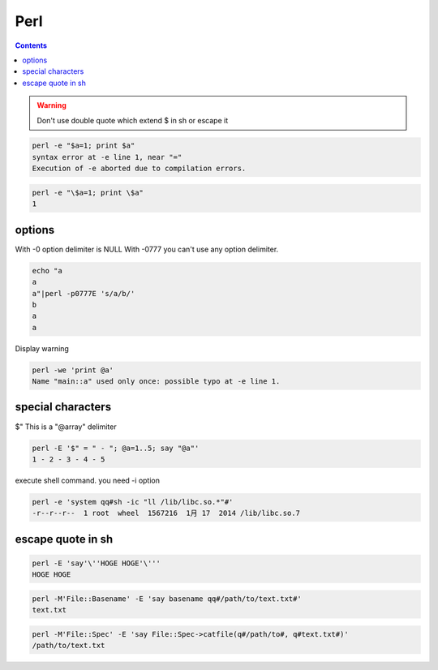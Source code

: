 
======
 Perl
======

.. contents::


.. warning::

    Don't use double quote which extend $ in sh or escape it


.. code-block:: sh
   

    perl -e "$a=1; print $a"
    syntax error at -e line 1, near "="
    Execution of -e aborted due to compilation errors.
    


.. code-block:: sh
   

    perl -e "\$a=1; print \$a"
    1



options
=======

With -0 option delimiter is NULL
With -0777 you can't use any option delimiter.

.. code-block:: sh
   

    echo "a
    a
    a"|perl -p0777E 's/a/b/'
    b
    a
    a
    

Display warning

.. code-block:: sh
   

    perl -we 'print @a'
    Name "main::a" used only once: possible typo at -e line 1.
    



special characters
==================

$"
This is a "@array" delimiter

.. code-block:: sh
   

    perl -E '$" = " - "; @a=1..5; say "@a"'
    1 - 2 - 3 - 4 - 5
    

execute shell command. you need -i option

.. code-block:: sh
   

    perl -e 'system qq#sh -ic "ll /lib/libc.so.*"#'
    -r--r--r--  1 root  wheel  1567216  1月 17  2014 /lib/libc.so.7
    



escape quote in sh
==================


.. code-block:: sh
   

    perl -E 'say'\''HOGE HOGE'\'''
    HOGE HOGE
    


.. code-block:: sh
   

    perl -M'File::Basename' -E 'say basename qq#/path/to/text.txt#'
    text.txt
    


.. code-block:: sh
   

    perl -M'File::Spec' -E 'say File::Spec->catfile(q#/path/to#, q#text.txt#)'
    /path/to/text.txt
    

